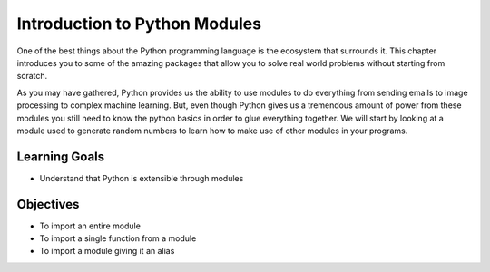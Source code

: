 ..  Copyright (C)  Brad Miller, David Ranum, Jeffrey Elkner, Peter Wentworth, Allen B. Downey, Chris
    Meyers, and Dario Mitchell.  Permission is granted to copy, distribute
    and/or modify this document under the terms of the GNU Free Documentation
    License, Version 1.3 or any later version published by the Free Software
    Foundation; with Invariant Sections being Forward, Prefaces, and
    Contributor List, no Front-Cover Texts, and no Back-Cover Texts.  A copy of
    the license is included in the section entitled "GNU Free Documentation
    License".

.. qnum::
   :prefix: modules-1-
   :start: 1

Introduction to Python Modules
------------------------------

One of the best things about the Python programming language is the ecosystem that surrounds it.  This chapter introduces you to some of the amazing packages that allow you to solve real world problems without starting from scratch.

.. image:: https://imgs.xkcd.com/comics/python.png

As you may have gathered, Python provides us the ability to use modules to do everything from sending emails to image processing to complex machine learning.  But, even though Python gives us a tremendous amount of power from these modules you still need to know the python basics in order to glue everything together.  We will start by looking at a module used to generate random numbers to learn how to make use of other modules in your programs.

Learning Goals
==============

* Understand that Python is extensible through modules

Objectives
==========

* To import an entire module
* To import a single function from a module
* To import a module giving it an alias
